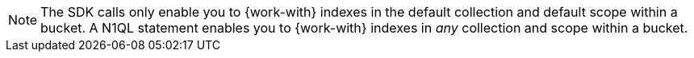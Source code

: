 NOTE: The SDK calls only enable you to {work-with} indexes in the default collection and default scope within a bucket.
A N1QL statement enables you to {work-with} indexes in _any_ collection and scope within a bucket.